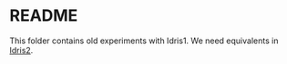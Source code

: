 * README

This folder contains old experiments with Idris1. We need equivalents in [[https://idris2.readthedocs.io/en/latest/index.html][Idris2]].
